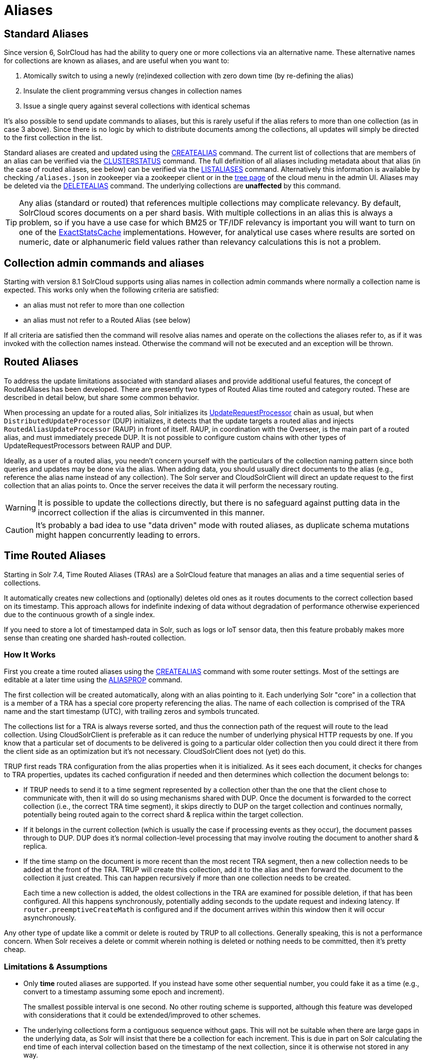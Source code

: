 = Aliases
// Licensed to the Apache Software Foundation (ASF) under one
// or more contributor license agreements.  See the NOTICE file
// distributed with this work for additional information
// regarding copyright ownership.  The ASF licenses this file
// to you under the Apache License, Version 2.0 (the
// "License"); you may not use this file except in compliance
// with the License.  You may obtain a copy of the License at
//
//   http://www.apache.org/licenses/LICENSE-2.0
//
// Unless required by applicable law or agreed to in writing,
// software distributed under the License is distributed on an
// "AS IS" BASIS, WITHOUT WARRANTIES OR CONDITIONS OF ANY
// KIND, either express or implied.  See the License for the
// specific language governing permissions and limitations
// under the License.

== Standard Aliases

Since version 6, SolrCloud has had the ability to query one or more collections via an alternative name. These
alternative names for collections are known as aliases, and are useful when you want to:

. Atomically switch to using a newly (re)indexed collection with zero down time (by re-defining the alias)
. Insulate the client programming versus changes in collection names
. Issue a single query against several collections with identical schemas

It's also possible to send update commands to aliases, but this is rarely useful if the
  alias refers to more than one collection (as in case 3 above).
Since there is no logic by which to distribute documents among the collections, all updates will simply be
  directed to the first collection in the list.

Standard aliases are created and updated using the <<collections-api.adoc#createalias,CREATEALIAS>> command.
The current list of collections that are members of an alias can be verified via the
  <<collections-api.adoc#clusterstatus,CLUSTERSTATUS>> command.
The full definition of all aliases including metadata about that alias (in the case of routed aliases, see below)
  can be verified via the <<collections-api.adoc#listaliases,LISTALIASES>> command.
Alternatively this information is available by checking `/aliases.json` in zookeeper via a zookeeper
  client or in the <<cloud-screens.adoc#tree-view,tree page>> of the cloud menu in the admin UI.
Aliases may be deleted via the <<collections-api.adoc#deletealias,DELETEALIAS>> command.
The underlying collections are *unaffected* by this command.

TIP: Any alias (standard or routed) that references multiple collections may complicate relevancy.
By default, SolrCloud scores documents on a per shard basis.
With multiple collections in an alias this is always a problem, so if you have a use case for which BM25 or
  TF/IDF relevancy is important you will want to turn on one of the
  <<distributed-requests.adoc#distributedidf,ExactStatsCache>> implementations.
However, for analytical use cases where results are sorted on numeric, date or alphanumeric field values rather
  than relevancy calculations this is not a problem.

== Collection admin commands and aliases
Starting with version 8.1 SolrCloud supports using alias names in collection admin commands where normally a
collection name is expected. This works only when the following criteria are satisfied:

* an alias must not refer to more than one collection
* an alias must not refer to a Routed Alias (see below)

If all criteria are satisfied then the command will resolve alias names and operate on the collections the aliases
refer to, as if it was invoked with the collection names instead. Otherwise the command will not be executed and
an exception will be thrown.

== Routed Aliases

To address the update limitations associated with standard aliases and provide additional useful features, the concept of
  RoutedAliases has been developed.
There are presently two types of Routed Alias time routed and category routed. These are described in detail below,
  but share some common behavior.

When processing an update for a routed alias, Solr initializes its
  <<update-request-processors.adoc#update-request-processors,UpdateRequestProcessor>> chain as usual, but
  when `DistributedUpdateProcessor` (DUP) initializes, it detects that the update targets a routed alias and injects
  `RoutedAliasUpdateProcessor` (RAUP) in front of itself.
RAUP, in coordination with the Overseer, is the main part of a routed alias, and must immediately precede DUP. It is not
  possible to configure custom chains with other types of UpdateRequestProcessors between RAUP and DUP.

Ideally, as a user of a routed alias, you needn't concern yourself with the particulars of the collection naming pattern
  since both queries and updates may be done via the alias.
When adding data, you should usually direct documents to the alias (e.g., reference the alias name instead of any collection).
The Solr server and CloudSolrClient will direct an update request to the first collection that an alias points to.
Once the server receives the data it will perform the necessary routing.

WARNING: It is possible to update the collections
  directly, but there is no safeguard against putting data in the incorrect collection if the alias is circumvented
  in this manner.

CAUTION: It's probably a bad idea to use "data driven" mode with routed aliases, as duplicate schema mutations might happen
concurrently leading to errors.


== Time Routed Aliases

Starting in Solr 7.4, Time Routed Aliases (TRAs) are a SolrCloud feature that manages an alias and a time sequential
 series of collections.

It automatically creates new collections and (optionally) deletes old ones as it routes documents to the correct
  collection based on its timestamp.
This approach allows for indefinite indexing of data without degradation of performance otherwise experienced due to the
  continuous growth of a single index.

If you need to store a lot of timestamped data in Solr, such as logs or IoT sensor data, then this feature probably
  makes more sense than creating one sharded hash-routed collection.

=== How It Works

First you create a time routed aliases using the <<collections-api.adoc#createalias,CREATEALIAS>> command with some
  router settings.
Most of the settings are editable at a later time using the <<collections-api.adoc#aliasprop,ALIASPROP>> command.

The first collection will be created automatically, along with an alias pointing to it.
Each underlying Solr "core" in a collection that is a member of a TRA has a special core property referencing the alias.
The name of each collection is comprised of the TRA name and the start timestamp (UTC), with trailing zeros and symbols
  truncated.

The collections list for a TRA is always reverse sorted, and thus the connection path of the request will route to the
  lead collection. Using CloudSolrClient is preferable as it can reduce the number of underlying physical HTTP requests by one.
If you know that a particular set of documents to be delivered is going to a particular older collection then you could
  direct it there from the client side as an optimization but it's not necessary. CloudSolrClient does not (yet) do this.


TRUP first reads TRA configuration from the alias properties when it is initialized.  As it sees each document, it checks for
  changes to TRA properties, updates its cached configuration if needed and then determines which collection the
  document belongs to:

* If TRUP needs to send it to a time segment represented by a collection other than the one that
  the client chose to communicate with, then it will do so using mechanisms shared with DUP.
  Once the document is forwarded to the correct collection (i.e., the correct TRA time segment), it skips directly to
  DUP on the target collection and continues normally, potentially being routed again to the correct shard & replica
  within the target collection.

* If it belongs in the current collection (which is usually the case if processing events as they occur), the document
  passes through to DUP. DUP does it's normal collection-level processing that may involve routing the document
  to another shard & replica.

* If the time stamp on the document is more recent than the most recent TRA segment, then a new collection needs to be
  added at the front of the TRA.
  TRUP will create this collection, add it to the alias and then forward the document to the collection it just created.
  This can happen recursively if more than one collection needs to be created.
+
Each time a new collection is added, the oldest collections in the TRA are examined for possible deletion, if that has
    been configured.
All this happens synchronously, potentially adding seconds to the update request and indexing latency.
If `router.preemptiveCreateMath` is configured and if the document arrives within this window then it will occur
asynchronously.

Any other type of update like a commit or delete is routed by TRUP to all collections.
Generally speaking, this is not a performance concern. When Solr receives a delete or commit wherein nothing is deleted
or nothing needs to be committed, then it's pretty cheap.


=== Limitations & Assumptions

* Only *time* routed aliases are supported.  If you instead have some other sequential number, you could fake it
  as a time (e.g., convert to a timestamp assuming some epoch and increment).
+
The smallest possible interval is one second.
No other routing scheme is supported, although this feature was developed with considerations that it could be
  extended/improved to other schemes.

* The underlying collections form a contiguous sequence without gaps.  This will not be suitable when there are
  large gaps in the underlying data, as Solr will insist that there be a collection for each increment.  This
  is due in part on Solr calculating the end time of each interval collection based on the timestamp of
  the next collection, since it is otherwise not stored in any way.

* Avoid sending updates to the oldest collection if you have also configured that old collections should be
  automatically deleted.  It could lead to exceptions bubbling back to the indexing client.

== Category Routed Aliases

Starting in Solr 8.1, Category Routed Aliases (CRAs) are a feature to manage aliases and a set of dependent collections
based on the value of a single field.

CRAs automatically create new collections but because the partitioning is on categorical information rather than continuous
numerically based values there's no logic for automatic deletion. This approach allows for simplified indexing of data
that must be segregated into collections for cluster management or security reasons.

=== How It Works

First you create a time routed aliases using the <<collections-api.adoc#createalias,CREATEALIAS>> command with some
  router settings.
 Most of the settings are editable at a later time using the <<collections-api.adoc#aliasprop,ALIASPROP>> command.

The alias will be created with a special place-holder collection which will always be named
 `myAlias__CRA__NEW_CATEGORY_ROUTED_ALIAS_WAITING_FOR_DATA__TEMP`. The first document indexed into the CRA
 will create a second collection named `myAlias__CRA__foo` (for a routed field value of `foo`). The second document
 indexed will cause the temporary place holder collection to be deleted. Thereafter collections will be created whenever
 a new value for the field is encountered.

CAUTION: To guard against runaway collection creation options for limiting the total number of categories, and for
rejecting values that don't match a regular expression are provided (see <<collections-api.adoc#createalias,CREATEALIAS>> for
details). Note that by providing very large or very permissive values for these options you are accepting the risk that
garbled data could potentially create thousands of collections and bring your cluster to a grinding halt.

Please note that the values (and thus the collection names) are case sensitive. As elsewhere in Solr manipulation and
cleaning of the data is expected to be done by external processes before data is sent to Solr with one exception.
Throughout Solr there are limitations on the allowable characters in collection names. Any characters other than ASCII
alphanumeric characters (`A-Za-z0-9`), hyphen (`-`) or underscore (`_`) are replaced with an underscore when calculating
the collection name for a category. For a CRA named `myAlias` the following table shows how collection names would be
calculated:

|===
|Value |CRA Collection Name

|foo
|+myAlias__CRA__foo+

|Foo
|+myAlias__CRA__Foo+

|foo bar
|+myAlias__CRA__foo_bar+

|+FOÓB&R+
|+myAlias__CRA__FO_B_R+

|+中文的东西+
|+myAlias__CRA_______+

|+foo__CRA__bar+
|*Causes 400 Bad Request*

|+<null>+
|*Causes 400 Bad Request*

|===

Since collection creation can take upwards of 1-3 seconds, systems inserting data in a CRA should be
 constructed to handle such pauses whenever a new collection is created.
Unlike time routed aliases, there is no way to predict the next value so such pauses are unavoidable.

There is no automated means of removing a category. If a category needs to be removed from a CRA
the following procedure is recommended:

. Ensure that no documents with the value corresponding to the category to be removed will be sent
   either by stopping indexing or by fixing the incoming data stream
. Modify the alias definition in zookeeper, removing the collection corresponding to the category.
. Delete the collection corresponding to the category. Note that if the collection is not removed
   from the alias first, this step will fail.

=== Limitations & Assumptions

* CRAs are presently unsuitable for non-english data values due to the limits on collection names.
  This can be worked around by duplicating the route value to a *_url safe_* base 64 encoded field
  and routing on that value instead.

* The check for the __CRA__ infix is independent of the regular expression validation and occurs after
  the name of the collection to be created has been calculated. It may not be avoided and is necessary
  to support future features.

== Improvement Possibilities

Routed aliases are a relatively new feature of SolrCloud that can be expected to be improved.
Some _potential_ areas for improvement that _are not implemented yet_ are:

* *TRAs*: Searches with time filters should only go to applicable collections.

* *TRAs*: Ways to automatically optimize (or reduce the resources of) older collections that aren't expected to receive more
  updates, and might have less search demand.

* *CRAs*: Intrinsic support for non-english text via base64 encoding

* *CRAs*: Supply an initial list of values for cases where these are known before hand to reduce pauses during indexing

* CloudSolrClient could route documents to the correct collection based on the route value instead always picking the
  latest/first.

* Presently only updates are routed and queries are distributed to all collections in the alias, but future
  features might enable routing of the query to the single appropriate collection based on a special parameter or perhaps
  a filter on the routed field.

* Collections might be constrained by their size instead of or in addition to time or category value.
  This might be implemented as another type of routed alias, or possibly as an option on the existing routed aliases

* Compatibility with CDCR.

* Option for deletion of aliases that also deletes the underlying collections in one step. Routed Aliases may quickly
  create more collections than expected during initial testing. Removing them after such events is overly tedious.

As always, patches and pull requests are welcome!
